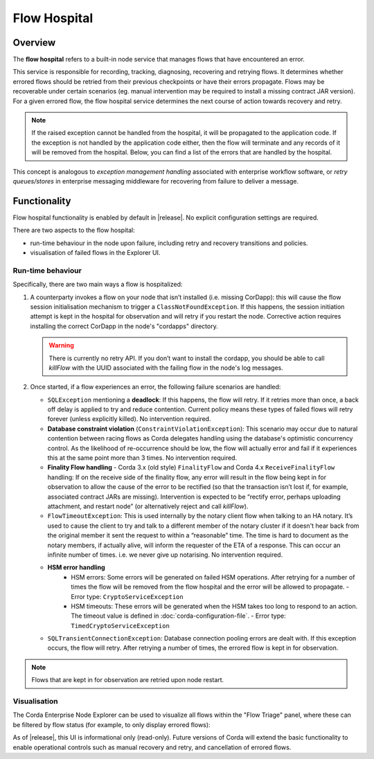 Flow Hospital
=============

Overview
--------

The **flow hospital** refers to a built-in node service that manages flows that have encountered an error.

This service is responsible for recording, tracking, diagnosing, recovering and retrying flows. It determines whether errored flows should be retried
from their previous checkpoints or have their errors propagate. Flows may be recoverable under certain scenarios (eg. manual intervention
may be required to install a missing contract JAR version). For a given errored flow, the flow hospital service determines the next course of
action towards recovery and retry.

.. note:: If the raised exception cannot be handled from the hospital, it will be propagated to the application code.
    If the exception is not handled by the application code either, then the flow will terminate and any records of it will be removed from the hospital.
    Below, you can find a list of the errors that are handled by the hospital.

This concept is analogous to *exception management handling* associated with enterprise workflow software, or
*retry queues/stores* in enterprise messaging middleware for recovering from failure to deliver a message.

Functionality
-------------

Flow hospital functionality is enabled by default in |release|. No explicit configuration settings are required.

There are two aspects to the flow hospital:

- run-time behaviour in the node upon failure, including retry and recovery transitions and policies.
- visualisation of failed flows in the Explorer UI.

.. _flow-hospital-runtime:

Run-time behaviour
~~~~~~~~~~~~~~~~~~

Specifically, there are two main ways a flow is hospitalized:

1. A counterparty invokes a flow on your node that isn’t installed (i.e. missing CorDapp):
   this will cause the flow session initialisation mechanism to trigger a ``ClassNotFoundException``.
   If this happens, the session initiation attempt is kept in the hospital for observation and will retry if you restart the node.
   Corrective action requires installing the correct CorDapp in the node's "cordapps" directory.

   .. warning:: There is currently no retry API. If you don’t want to install the cordapp, you should be able to call `killFlow` with the UUID
      associated with the failing flow in the node's log messages.

2. Once started, if a flow experiences an error, the following failure scenarios are handled:

   * ``SQLException`` mentioning a **deadlock**:
     If this happens, the flow will retry. If it retries more than once, a back off delay is applied to try and reduce contention.
     Current policy means these types of failed flows will retry forever (unless explicitly killed).  No intervention required.

   * **Database constraint violation** (``ConstraintViolationException``):
     This scenario may occur due to natural contention between racing flows as Corda delegates handling using the database's optimistic concurrency control.
     As the likelihood of re-occurrence should be low, the flow will actually error and fail if it experiences this at the same point more than 3 times. No intervention required.

   * **Finality Flow handling** - Corda 3.x (old style) ``FinalityFlow`` and Corda 4.x ``ReceiveFinalityFlow`` handling:
     If on the receive side of the finality flow, any error will result in the flow being kept in for observation to allow the cause of the
     error to be rectified (so that the transaction isn’t lost if, for example, associated contract JARs are missing).
     Intervention is expected to be “rectify error, perhaps uploading attachment, and restart node” (or alternatively reject and call `killFlow`).

   * ``FlowTimeoutException``:
     This is used internally by the notary client flow when talking to an HA notary.  It’s used to cause the client to try and talk to a different
     member of the notary cluster if it doesn't hear back from the original member it sent the request to within a “reasonable” time.
     The time is hard to document as the notary members, if actually alive, will inform the requester of the ETA of a response.
     This can occur an infinite number of times.  i.e. we never give up notarising.  No intervention required.

   * **HSM error handling**
      * HSM errors:
        Some errors will be generated on failed HSM operations.  After retrying for a number of times the flow will be removed from
        the flow hospital and the error will be allowed to propagate.
        - Error type: ``CryptoServiceException``

      * HSM timeouts:
        These errors will be generated when the HSM takes too long to respond to an action.  The timeout value is defined in :doc:`corda-configuration-file`.
        - Error type: ``TimedCryptoServiceException``

   * ``SQLTransientConnectionException``:
     Database connection pooling errors are dealt with. If this exception occurs, the flow will retry. After retrying a number of times, the errored flow is kept in for observation.

.. note:: Flows that are kept in for observation are retried upon node restart.

.. _flow-hospital-visualisation:

Visualisation
~~~~~~~~~~~~~

The Corda Enterprise Node Explorer can be used to visualize all flows within the "Flow Triage" panel, where these can be filtered by flow
status (for example, to only display errored flows):

.. image:: resources/explorer/flowTriageView.png

As of |release|, this UI is informational only (read-only). Future versions of Corda will extend the basic functionality to enable
operational controls such as manual recovery and retry, and cancellation of errored flows.



